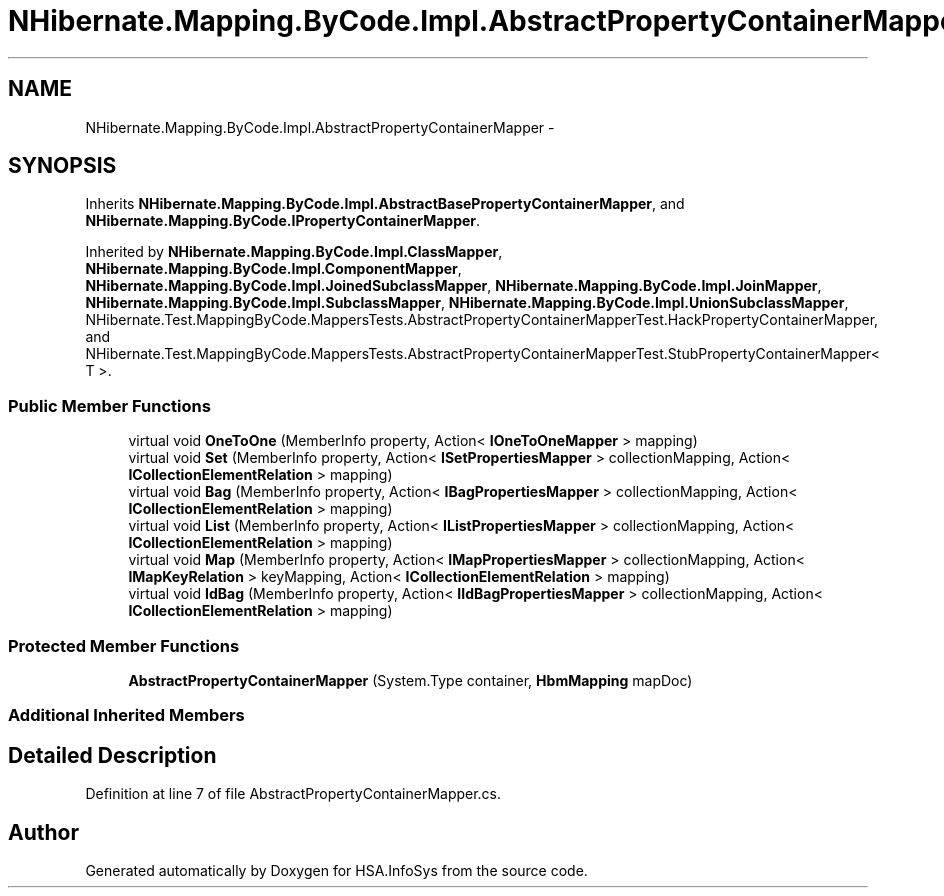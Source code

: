 .TH "NHibernate.Mapping.ByCode.Impl.AbstractPropertyContainerMapper" 3 "Fri Jul 5 2013" "Version 1.0" "HSA.InfoSys" \" -*- nroff -*-
.ad l
.nh
.SH NAME
NHibernate.Mapping.ByCode.Impl.AbstractPropertyContainerMapper \- 
.SH SYNOPSIS
.br
.PP
.PP
Inherits \fBNHibernate\&.Mapping\&.ByCode\&.Impl\&.AbstractBasePropertyContainerMapper\fP, and \fBNHibernate\&.Mapping\&.ByCode\&.IPropertyContainerMapper\fP\&.
.PP
Inherited by \fBNHibernate\&.Mapping\&.ByCode\&.Impl\&.ClassMapper\fP, \fBNHibernate\&.Mapping\&.ByCode\&.Impl\&.ComponentMapper\fP, \fBNHibernate\&.Mapping\&.ByCode\&.Impl\&.JoinedSubclassMapper\fP, \fBNHibernate\&.Mapping\&.ByCode\&.Impl\&.JoinMapper\fP, \fBNHibernate\&.Mapping\&.ByCode\&.Impl\&.SubclassMapper\fP, \fBNHibernate\&.Mapping\&.ByCode\&.Impl\&.UnionSubclassMapper\fP, NHibernate\&.Test\&.MappingByCode\&.MappersTests\&.AbstractPropertyContainerMapperTest\&.HackPropertyContainerMapper, and NHibernate\&.Test\&.MappingByCode\&.MappersTests\&.AbstractPropertyContainerMapperTest\&.StubPropertyContainerMapper< T >\&.
.SS "Public Member Functions"

.in +1c
.ti -1c
.RI "virtual void \fBOneToOne\fP (MemberInfo property, Action< \fBIOneToOneMapper\fP > mapping)"
.br
.ti -1c
.RI "virtual void \fBSet\fP (MemberInfo property, Action< \fBISetPropertiesMapper\fP > collectionMapping, Action< \fBICollectionElementRelation\fP > mapping)"
.br
.ti -1c
.RI "virtual void \fBBag\fP (MemberInfo property, Action< \fBIBagPropertiesMapper\fP > collectionMapping, Action< \fBICollectionElementRelation\fP > mapping)"
.br
.ti -1c
.RI "virtual void \fBList\fP (MemberInfo property, Action< \fBIListPropertiesMapper\fP > collectionMapping, Action< \fBICollectionElementRelation\fP > mapping)"
.br
.ti -1c
.RI "virtual void \fBMap\fP (MemberInfo property, Action< \fBIMapPropertiesMapper\fP > collectionMapping, Action< \fBIMapKeyRelation\fP > keyMapping, Action< \fBICollectionElementRelation\fP > mapping)"
.br
.ti -1c
.RI "virtual void \fBIdBag\fP (MemberInfo property, Action< \fBIIdBagPropertiesMapper\fP > collectionMapping, Action< \fBICollectionElementRelation\fP > mapping)"
.br
.in -1c
.SS "Protected Member Functions"

.in +1c
.ti -1c
.RI "\fBAbstractPropertyContainerMapper\fP (System\&.Type container, \fBHbmMapping\fP mapDoc)"
.br
.in -1c
.SS "Additional Inherited Members"
.SH "Detailed Description"
.PP 
Definition at line 7 of file AbstractPropertyContainerMapper\&.cs\&.

.SH "Author"
.PP 
Generated automatically by Doxygen for HSA\&.InfoSys from the source code\&.
